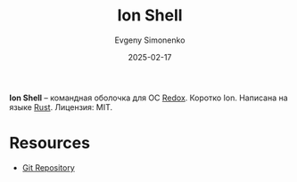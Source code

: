 :PROPERTIES:
:ID:       6a18084b-9680-43aa-8abf-4ac0f127d955
:END:
#+TITLE: Ion Shell
#+AUTHOR: Evgeny Simonenko
#+LANGUAGE: Russian
#+LICENSE: CC BY-SA 4.0
#+DATE: 2025-02-17
#+FILETAGS: :shell:rust:

*Ion Shell* -- командная оболочка для ОС [[id:e377aca0-10e7-4369-bacf-8226e256b753][Redox]]. Коротко Ion. Написана на языке [[id:9a0f7be6-3f32-49e5-a487-6211a090c2f3][Rust]]. Лицензия: MIT.

* Resources

- [[https://gitlab.redox-os.org/redox-os/ion][Git Repository]]
